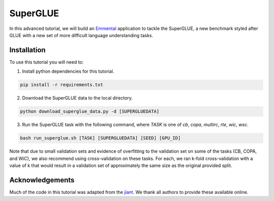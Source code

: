 SuperGLUE
=========

In this advanced tutorial, we will build an Emmental_ application to tackle the
SuperGLUE, a new benchmark styled after GLUE with a new set of more difficult
language understanding tasks.

Installation
------------

To use this tutorial you will need to:

1. Install python dependencies for this tutorial.

.. code:: bash

  pip install -r requirements.txt

2. Download the SuperGLUE data to the local directory.

.. code:: python

  python download_superglue_data.py -d [SUPERGLUEDATA]

3. Run the SuperGLUE task with the following command, where `TASK` is one of `cb`, `copa`, `multirc`, `rte`, `wic`, `wsc`.

.. code:: bash 

  bash run_superglue.sh [TASK] [SUPERGLUEDATA] [SEED] [GPU_ID]
  
Note that due to small validation sets and evidence of overfitting to the validation set on some of the tasks (CB, COPA, and WiC), we also recommend using cross-validation on these tasks. For each, we ran k-fold cross-validation with a value of k that would result in a validation set of approximately the same size as the original provided split.

Acknowledgements
----------------

Much of the code in this tutorial was adapted from the jiant_. We thank all authors to provide these available online.

.. _Emmental: https://github.com/SenWu/emmental
.. _jiant: https://github.com/jsalt18-sentence-repl/jiant


